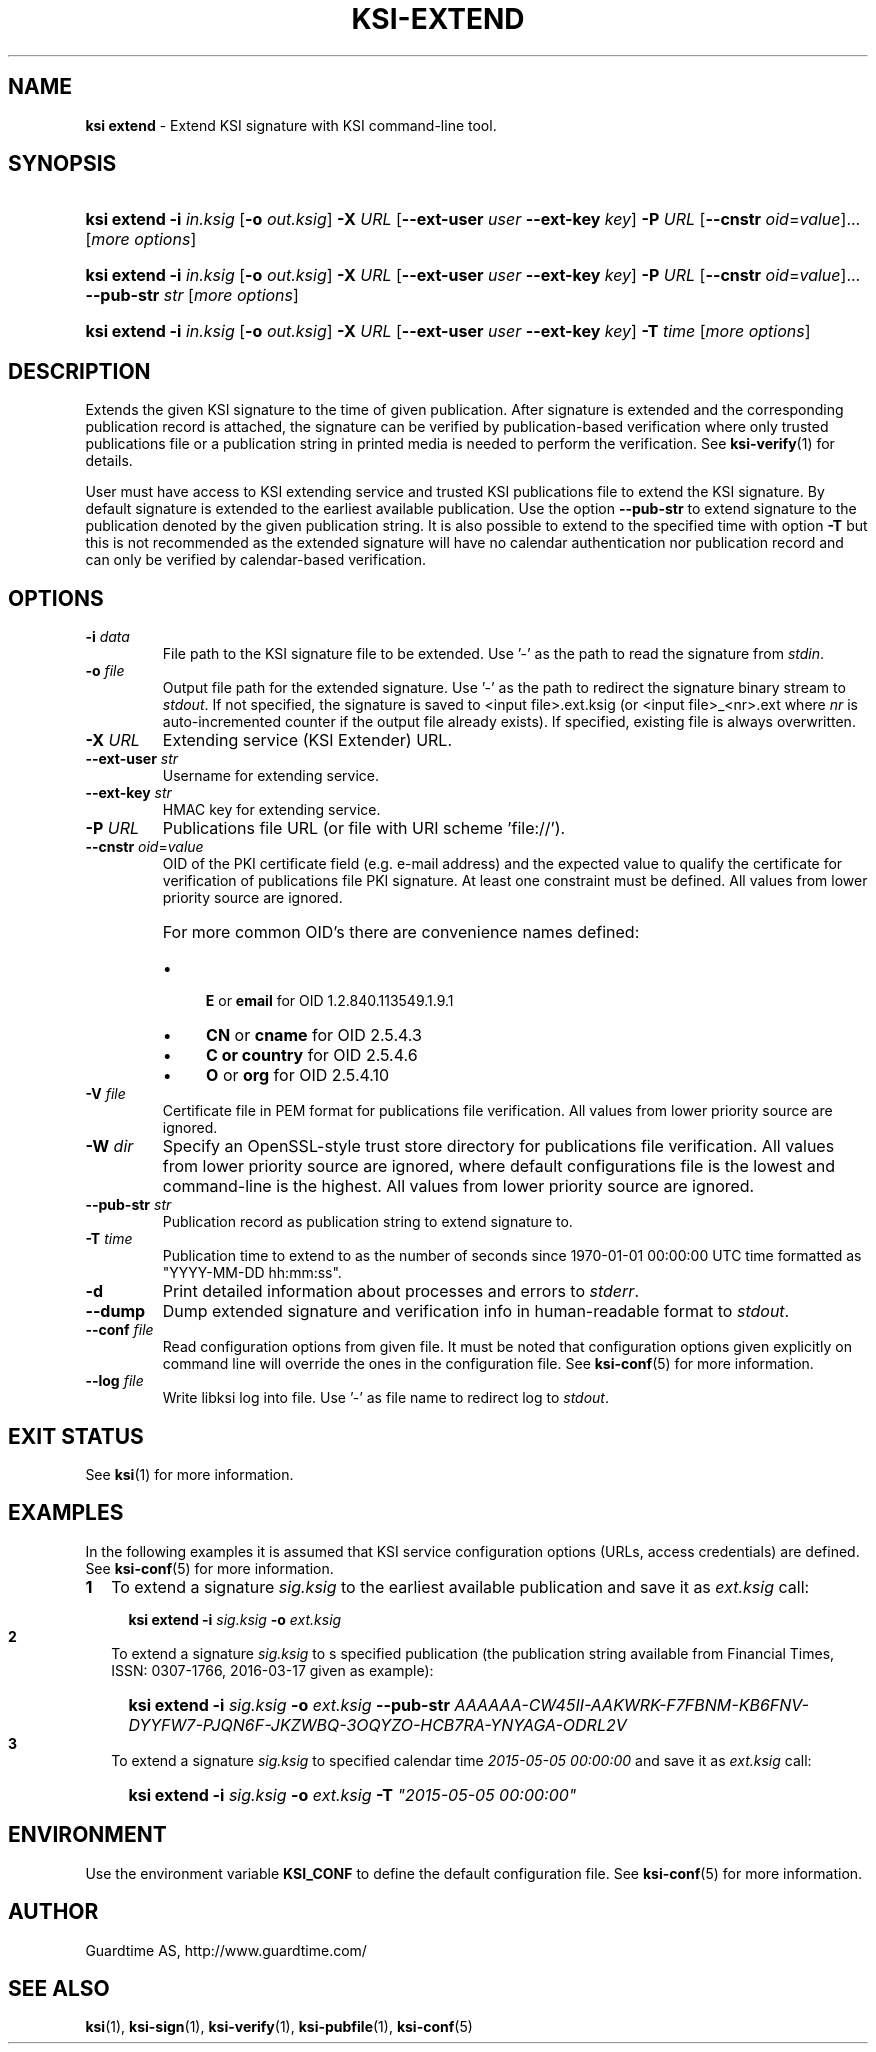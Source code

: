 .TH KSI-EXTEND 1
.\"
.\"
.\"
.SH NAME
\fBksi extend \fR- Extend KSI signature with KSI command-line tool.
.\"
.\"
.SH SYNOPSIS
.\"
.HP 4
\fBksi extend -i \fIin.ksig \fR[\fB-o \fIout.ksig\fR] \fB-X \fIURL \fR[\fB--ext-user \fIuser \fB--ext-key \fIkey\fR] \fB-P \fIURL \fR[\fB--cnstr \fIoid\fR=\fIvalue\fR]... [\fImore options\fR]
.HP 4
\fBksi extend -i \fIin.ksig \fR[\fB-o \fIout.ksig\fR] \fB-X \fIURL \fR[\fB--ext-user \fIuser \fB--ext-key \fIkey\fR] \fB-P \fIURL \fR[\fB--cnstr \fIoid\fR=\fIvalue\fR]... \fB--pub-str \fIstr \fR[\fImore options\fR]
.HP 4
\fBksi extend -i \fIin.ksig \fR[\fB-o \fIout.ksig\fR] \fB-X \fIURL \fR[\fB--ext-user \fIuser \fB--ext-key \fIkey\fR] \fB-T \fItime \fR[\fImore options\fR]
.br
.\"
.\"
.SH DESCRIPTION
.LP
Extends the given KSI signature to the time of given publication. After signature is extended and the corresponding publication record is attached, the signature can be verified by publication-based verification where only trusted publications file or a publication string in printed media is needed to perform the verification. See \fBksi-verify\fR(1) for details.
.LP
User must have access to KSI extending service and trusted KSI publications file to extend the KSI signature. By default signature is extended to the earliest available publication. Use the option \fB--pub-str\fR to extend signature to the publication denoted by the given publication string. It is also possible to extend to the specified time with option \fB-T\fR but this is not recommended as the extended signature will have no calendar authentication nor publication record and can only be verified by calendar-based verification.
.\"
.\"
.SH OPTIONS
.\"
.TP
\fB-i \fIdata\fR
File path to the KSI signature file to be extended. Use ’-’ as the path to read the signature from \fIstdin\fR.
.\"
.TP
\fB-o \fIfile\fR
Output file path for the extended signature. Use ’-’ as the path to redirect the signature binary stream to \fIstdout\fR. If not specified, the signature is saved to <input file>.ext.ksig (or <input file>_<nr>.ext where \fInr\fR is auto-incremented counter if the output file already exists). If specified, existing file is always overwritten.
.\"
.TP
\fB-X \fIURL\fR
Extending service (KSI Extender) URL.
.\"
.TP
\fB--ext-user \fIstr\fR
Username for extending service.
.\"
.TP
\fB--ext-key \fIstr\fR
HMAC key for extending service.
.\"
.TP
\fB-P \fIURL\fR
Publications file URL (or file with URI scheme 'file://').
.\"
.TP
\fB--cnstr \fIoid\fR=\fIvalue\fR
OID of the PKI certificate field (e.g. e-mail address) and the expected value to qualify the certificate for verification of publications file PKI signature. At least one constraint must be defined. All values from lower priority source are ignored.
.RS
.HP 0
For more common OID's there are convenience names defined:
.IP \(bu 4
\fBE\fR or \fBemail\fR for OID 1.2.840.113549.1.9.1
.IP \(bu 4
\fBCN\fR or \fBcname\fR for OID 2.5.4.3
.IP \(bu 4
\fBC or \fBcountry\fR for OID 2.5.4.6
.IP \(bu 4
\fBO\fR or \fBorg\fR for OID 2.5.4.10
.RE
.\"
.TP
\fB-V \fIfile\fR
Certificate file in PEM format for publications file verification. All values from lower priority source are ignored.
.\"
.TP
\fB-W \fIdir\fR
Specify an OpenSSL-style trust store directory for publications file verification. All values from lower priority source are ignored, where default configurations file is the lowest and command-line is the highest. All values from lower priority source are ignored.
.\"
.TP
\fB--pub-str \fIstr\fR
Publication record as publication string to extend signature to.
.TP
\fB-T \fItime\fR
Publication time to extend to as the number of seconds since 1970-01-01 00:00:00 UTC time formatted as "YYYY-MM-DD hh:mm:ss".
.\"
.TP
\fB-d\fR
Print detailed information about processes and errors to \fIstderr\fR.
.\"
.TP
\fB--dump\fR
Dump extended signature and verification info in human-readable format to \fIstdout\fR.
.\"
.TP
\fB--conf \fIfile\fR
Read configuration options from given file. It must be noted that configuration options given explicitly on command line will override the ones in the configuration file. See \fBksi-conf\fR(5) for more information.
.\"
.TP
\fB--log \fIfile\fR
Write libksi log into file. Use '-' as file name to redirect log to \fIstdout\fR.
.br
.\"
.\"
.\"
.SH EXIT STATUS
See \fBksi\fR(1) for more information.
.\"
.\"
.\"
.SH EXAMPLES
.\"
In the following examples it is assumed that KSI service configuration options (URLs, access credentials) are defined. See \fBksi-conf\fR(5) for more information.
.\"
.TP 2
\fB1
\fRTo extend a signature \fIsig.ksig\fR to the earliest available publication and save it as \fIext.ksig\fR call:
.LP
.RS 4
.HP 4
\fBksi extend -i \fIsig.ksig \fB-o \fIext.ksig
.RE
.\"
.TP 2
\fB2
\fRTo extend a signature \fIsig.ksig\fR to s specified publication (the publication string available from Financial Times, ISSN: 0307-1766, 2016-03-17 given as example):
.LP
.RS 4
.HP 4
\fBksi extend -i \fIsig.ksig \fB-o \fIext.ksig \fB--pub-str \fIAAAAAA-CW45II-AAKWRK-F7FBNM-KB6FNV-DYYFW7-PJQN6F-JKZWBQ-3OQYZO-HCB7RA-YNYAGA-ODRL2V
.RE
.\"
.TP 2
\fB3
\fRTo extend a signature \fIsig.ksig\fR to specified calendar time \fI2015-05-05 00:00:00 \fRand save it as \fIext.ksig\fR call:
.LP
.RS 4
.HP 4
\fBksi extend -i \fIsig.ksig \fB-o \fIext.ksig \fB-T \fI"2015-05-05 00:00:00"
.RE
.LP
.SH ENVIRONMENT
.LP
Use the environment variable \fBKSI_CONF\fR to define the default configuration file. See \fBksi-conf\fR(5) for more information.
.LP
.SH AUTHOR
.LP
Guardtime AS, http://www.guardtime.com/
.LP
.SH SEE ALSO	
.LP
\fBksi\fR(1), \fBksi-sign\fR(1), \fBksi-verify\fR(1), \fBksi-pubfile\fR(1), \fBksi-conf\fR(5) 